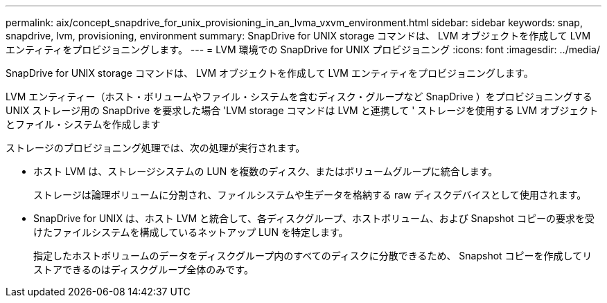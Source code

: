 ---
permalink: aix/concept_snapdrive_for_unix_provisioning_in_an_lvma_vxvm_environment.html 
sidebar: sidebar 
keywords: snap, snapdrive, lvm, provisioning, environment 
summary: SnapDrive for UNIX storage コマンドは、 LVM オブジェクトを作成して LVM エンティティをプロビジョニングします。 
---
= LVM 環境での SnapDrive for UNIX プロビジョニング
:icons: font
:imagesdir: ../media/


SnapDrive for UNIX storage コマンドは、 LVM オブジェクトを作成して LVM エンティティをプロビジョニングします。

LVM エンティティー（ホスト・ボリュームやファイル・システムを含むディスク・グループなど SnapDrive ）をプロビジョニングする UNIX ストレージ用の SnapDrive を要求した場合 'LVM storage コマンドは LVM と連携して ' ストレージを使用する LVM オブジェクトとファイル・システムを作成します

ストレージのプロビジョニング処理では、次の処理が実行されます。

* ホスト LVM は、ストレージシステムの LUN を複数のディスク、またはボリュームグループに統合します。
+
ストレージは論理ボリュームに分割され、ファイルシステムや生データを格納する raw ディスクデバイスとして使用されます。

* SnapDrive for UNIX は、ホスト LVM と統合して、各ディスクグループ、ホストボリューム、および Snapshot コピーの要求を受けたファイルシステムを構成しているネットアップ LUN を特定します。
+
指定したホストボリュームのデータをディスクグループ内のすべてのディスクに分散できるため、 Snapshot コピーを作成してリストアできるのはディスクグループ全体のみです。


